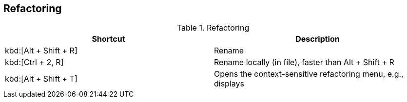== Refactoring

.Refactoring
|===
|Shortcut |Description
					
a|kbd:[Alt + Shift + R]
|Rename
					
a|kbd:[Ctrl + 2, R]
|Rename locally (in file), faster than Alt + Shift + R
					
a|kbd:[Alt + Shift + T]
|Opens the context-sensitive refactoring menu, e.g., displays
			
|===

